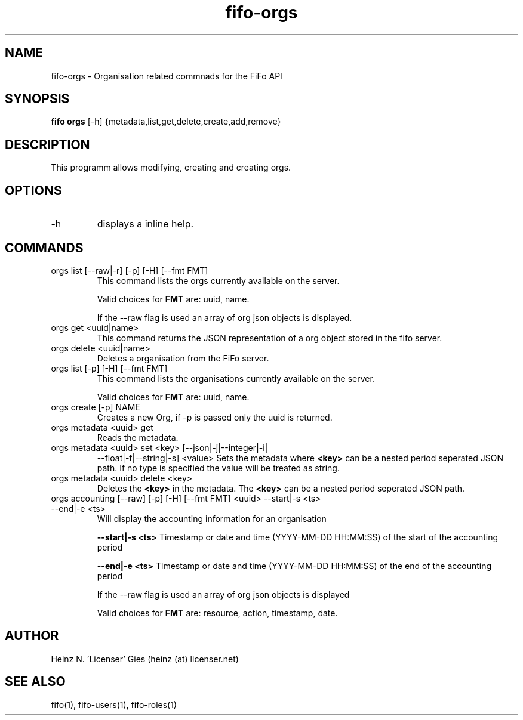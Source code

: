 .TH fifo-orgs 1  "Jan 1, 2014" "version 0.2.8" "USER COMMANDS"
.SH NAME
fifo-orgs \- Organisation related commnads for the FiFo API
.SH SYNOPSIS
.B fifo orgs
[\-h] {metadata,list,get,delete,create,add,remove}

.SH DESCRIPTION
This programm allows modifying, creating and creating orgs.

.SH OPTIONS
.TP
\-h
displays a inline help.

.SH COMMANDS
.TP
orgs list [\-\-raw|\-r] [\-p] [\-H] [\-\-fmt FMT]
This command lists the orgs currently available on the server.

Valid choices for
.B FMT
are: uuid, name.

If the \-\-raw flag is used an array of org json objects is displayed.
.TP
orgs get <uuid|name>
This command returns the JSON representation of a org object stored
in the fifo server.
.TP
orgs delete <uuid|name>
Deletes a organisation from the FiFo server.
.TP
orgs list [\-p] [\-H] [\-\-fmt FMT]
This command lists the organisations currently available on the server.

Valid choices for
.B FMT
are: uuid, name.
.TP
orgs create [\-p] NAME
Creates a new Org, if \-p is passed only the uuid is returned.
.TP
orgs metadata <uuid> get
Reads the metadata.
.TP
orgs metadata <uuid> set <key> [\-\-json|\-j|\-\-integer|\-i|
\-\-float|\-f|\-\-string|\-s] <value>
Sets the metadata where
.B <key>
can be a nested period seperated JSON path. If no type is
specified the value will be treated as string.
.TP
orgs metadata <uuid> delete <key>
Deletes the
.B <key>
in the metadata. The
.B <key>
can be a nested period seperated JSON path.
.TP
orgs accounting [\-\-raw] [-p] [-H] [\-\-fmt FMT] <uuid> \-\-start|\-s <ts> \-\-end|\-e <ts>
Will display the accounting information for an organisation

.B \-\-start|\-s <ts>
Timestamp or date and time (YYYY-MM-DD HH:MM:SS) of the start of the accounting period

.B \-\-end|\-e <ts>
Timestamp or date and time (YYYY-MM-DD HH:MM:SS) of the end of the accounting period

If the \-\-raw flag is used an array of org json objects is displayed

Valid choices for
.B FMT
are: resource, action, timestamp, date.

.SH AUTHOR
Heinz N. 'Licenser' Gies (heinz (at) licenser.net)

.SH SEE ALSO
fifo(1), fifo-users(1), fifo-roles(1)
